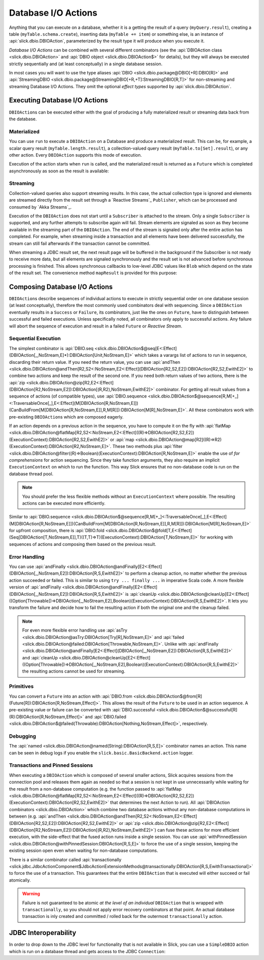 Database I/O Actions
====================

Anything that you can execute on a database, whether it is a getting the result of a query
(``myQuery.result``), creating a table (``myTable.schema.create``), inserting data
(``myTable += item``) or something else, is an instance of
:api:`slick.dbio.DBIOAction`, parameterized by the result type it will produce when you
execute it.

*Database I/O Actions* can be combined with several different combinators (see the
:api:`DBIOAction class <slick.dbio.DBIOAction>` and :api:`DBIO object <slick.dbio.DBIOAction$>`
for details), but they will always be executed strictly sequentially and (at least conceptually) in a
single database session.

In most cases you will want to use the type aliases :api:`DBIO <slick.dbio.package@DBIO[+R]:DBIO[R]>`
and :api:`StreamingDBIO <slick.dbio.package@StreamingDBIO[+R,+T]:StreamingDBIO[R,T]>` for non-streaming and
streaming Database I/O Actions. They omit the optional *effect types* supported by :api:`slick.dbio.DBIOAction`.

.. index::
   pair: execute; Action

.. _executing-actions:

Executing Database I/O Actions
------------------------------

``DBIOAction``\ s can be executed either with the goal of producing a fully materialized result or streaming
data back from the database.

.. index:: materialize

Materialized
____________

You can use ``run`` to execute a ``DBIOAction`` on a Database and produce a materialized result. This can
be, for example, a scalar query result (``myTable.length.result``), a collection-valued query
result (``myTable.to[Set].result``), or any other action. Every ``DBIOAction`` supports this mode of
execution.

Execution of the action starts when ``run`` is called, and the materialized result is returned as a
``Future`` which is completed asynchronously as soon as the result is available:

.. includecode:: code/Connection.scala#materialize

.. index:: stream

Streaming
_________

Collection-valued queries also support streaming results. In this case, the actual collection type
is ignored and elements are streamed directly from the result set through a `Reactive Streams`_
``Publisher``, which can be processed and consumed by `Akka Streams`_.

Execution of the ``DBIOAction`` does not start until a ``Subscriber`` is attached to the stream. Only a single
``Subscriber`` is supported, and any further attempts to subscribe again will fail. Stream elements are
signaled as soon as they become available in the streaming part of the ``DBIOAction``. The end of the
stream is signaled only after the entire action has completed. For example, when streaming inside
a transaction and all elements have been delivered successfully, the stream can still fail
afterwards if the transaction cannot be committed.

.. includecode:: code/Connection.scala#stream

When streaming a JDBC result set, the next result page will be buffered in the background if the
Subscriber is not ready to receive more data, but all elements are signaled synchronously and the
result set is not advanced before synchronous processing is finished. This allows synchronous
callbacks to low-level JDBC values like ``Blob`` which depend on the state of the result set. The
convenience method ``mapResult`` is provided for this purpose:

.. includecode:: code/Connection.scala#streamblob

.. index::
   pair: session; pinned
   single: transaction
.. _transactions:

Composing Database I/O Actions
------------------------------

``DBIOAction``\ s describe sequences of individual actions to execute in strictly sequential order on
one database session (at least conceptually), therefore the most commonly used combinators deal with
sequencing. Since a ``DBIOAction`` eventually results in a ``Success`` or ``Failure``, its combinators,
just like the ones on ``Future``, have to distinguish between successful and failed executions. Unless
specifically noted, all combinators only apply to successful actions. Any failure will abort the
sequence of execution and result in a failed ``Future`` or *Reactive Stream*.

Sequential Execution
____________________

The simplest combinator is :api:`DBIO.seq <slick.dbio.DBIOAction$@seq[E<:Effect](DBIOAction[_,NoStream,E]*):DBIOAction[Unit,NoStream,E]>`
which takes a varargs list of actions to run in sequence, discarding their return value. If you
need the return value, you can use :api:`andThen <slick.dbio.DBIOAction@andThen[R2,S2<:NoStream,E2<:Effect](DBIOAction[R2,S2,E2]):DBIOAction[R2,S2,EwithE2]>`
to combine two actions and keep the result of the second one. If you need both return values of two
actions, there is the :api:`zip <slick.dbio.DBIOAction@zip[R2,E2<:Effect](DBIOAction[R2,NoStream,E2]):DBIOAction[(R,R2),NoStream,EwithE2]>`
combinator. For getting all result values from a sequence of actions (of compatible types), use
:api:`DBIO.sequence <slick.dbio.DBIOAction$@sequence[R,M[+_]<:TraversableOnce[_],E<:Effect](M[DBIOAction[R,NoStream,E]])(CanBuildFrom[M[DBIOAction[R,NoStream,E]],R,M[R]]):DBIOAction[M[R],NoStream,E]>`.
All these combinators work with pre-existing ``DBIOAction``\ s which are composed eagerly.

If an action depends on a previous action in the sequence, you have to compute it on the fly with
:api:`flatMap <slick.dbio.DBIOAction@flatMap[R2,S2<:NoStream,E2<:Effect]((R)⇒DBIOAction[R2,S2,E2])(ExecutionContext):DBIOAction[R2,S2,EwithE2]>`
or :api:`map <slick.dbio.DBIOAction@map[R2]((R)⇒R2)(ExecutionContext):DBIOAction[R2,NoStream,E]>`.
These two methods plus :api:`filter <slick.dbio.DBIOAction@filter((R)⇒Boolean)(ExecutionContext):DBIOAction[R,NoStream,E]>`
enable the use of *for comprehensions* for action sequencing. Since they take function
arguments, they also require an implicit ``ExecutionContext`` on which to run the function. This
way Slick ensures that no non-database code is run on the database thread pool.

.. note::
   You should prefer the less flexible methods without an ``ExecutionContext`` where possible. The
   resulting actions can be executed more efficiently.

Similar to :api:`DBIO.sequence <slick.dbio.DBIOAction$@sequence[R,M[+_]<:TraversableOnce[_],E<:Effect](M[DBIOAction[R,NoStream,E]])(CanBuildFrom[M[DBIOAction[R,NoStream,E]],R,M[R]]):DBIOAction[M[R],NoStream,E]>`
for upfront composition, there is :api:`DBIO.fold <slick.dbio.DBIOAction$@fold[T,E<:Effect](Seq[DBIOAction[T,NoStream,E]],T)((T,T)⇒T)(ExecutionContext):DBIOAction[T,NoStream,E]>`
for working with sequences of actions and composing them based on the previous result.

Error Handling
______________

You can use :api:`andFinally <slick.dbio.DBIOAction@andFinally[E2<:Effect](DBIOAction[_,NoStream,E2]):DBIOAction[R,S,EwithE2]>`
to perform a cleanup action, no matter whether the previous action succeeded or failed. This is similar to using
``try ... finally ...`` in imperative Scala code. A more flexible version of
:api:`andFinally <slick.dbio.DBIOAction@andFinally[E2<:Effect](DBIOAction[_,NoStream,E2]):DBIOAction[R,S,EwithE2]>`
is :api:`cleanUp <slick.dbio.DBIOAction@cleanUp[E2<:Effect]((Option[Throwable])⇒DBIOAction[_,NoStream,E2],Boolean)(ExecutionContext):DBIOAction[R,S,EwithE2]>`.
It lets you transform the failure and decide how to fail the resulting action if both the original
one and the cleanup failed.

.. note::
   For even more flexible error handling use :api:`asTry <slick.dbio.DBIOAction@asTry:DBIOAction[Try[R],NoStream,E]>`
   and :api:`failed <slick.dbio.DBIOAction@failed:DBIOAction[Throwable,NoStream,E]>`. Unlike with
   :api:`andFinally <slick.dbio.DBIOAction@andFinally[E2<:Effect](DBIOAction[_,NoStream,E2]):DBIOAction[R,S,EwithE2]>`
   and :api:`cleanUp <slick.dbio.DBIOAction@cleanUp[E2<:Effect]((Option[Throwable])⇒DBIOAction[_,NoStream,E2],Boolean)(ExecutionContext):DBIOAction[R,S,EwithE2]>`
   the resulting actions cannot be used for streaming.

Primitives
__________

You can convert a ``Future`` into an action with :api:`DBIO.from <slick.dbio.DBIOAction$@from[R](Future[R]):DBIOAction[R,NoStream,Effect]>`.
This allows the result of the ``Future`` to be used in an action sequence. A pre-existing value or
failure can be converted with :api:`DBIO.successful <slick.dbio.DBIOAction$@successful[R](R):DBIOAction[R,NoStream,Effect]>`
and :api:`DBIO.failed <slick.dbio.DBIOAction$@failed(Throwable):DBIOAction[Nothing,NoStream,Effect]>`, respectively.

Debugging
_________

The :api:`named <slick.dbio.DBIOAction@named(String):DBIOAction[R,S,E]>` combinator names an
action. This name can be seen in debug logs if you enable the
``slick.basic.BasicBackend.action`` logger.

Transactions and Pinned Sessions
________________________________

When executing a ``DBIOAction`` which is composed of several smaller actions, Slick acquires sessions from
the connection pool and releases them again as needed so that a session is not kept in use
unnecessarily while waiting for the result from a non-database computation (e.g. the function passed to
:api:`flatMap <slick.dbio.DBIOAction@flatMap[R2,S2<:NoStream,E2<:Effect]((R)⇒DBIOAction[R2,S2,E2])(ExecutionContext):DBIOAction[R2,S2,EwithE2]>`
that determines the next Action to run). All :api:`DBIOAction combinators <slick.dbio.DBIOAction>`
which combine two database actions without any non-database computations in between (e.g.
:api:`andThen <slick.dbio.DBIOAction@andThen[R2,S2<:NoStream,E2<:Effect](DBIOAction[R2,S2,E2]):DBIOAction[R2,S2,EwithE2]>`
or :api:`zip <slick.dbio.DBIOAction@zip[R2,E2<:Effect](DBIOAction[R2,NoStream,E2]):DBIOAction[(R,R2),NoStream,EwithE2]>`)
can fuse these actions for more efficient execution, with the side-effect that the fused action
runs inside a single session. You can use
:api:`withPinnedSession <slick.dbio.DBIOAction@withPinnedSession:DBIOAction[R,S,E]>` to force the
use of a single session, keeping the existing session open even when waiting for non-database
computations.

There is a similar combinator called
:api:`transactionally <slick.jdbc.JdbcActionComponent$JdbcActionExtensionMethods@transactionally:DBIOAction[R,S,EwithTransactional]>`
to force the use of a transaction. This guarantees that the entire ``DBIOAction`` that is executed will
either succeed or fail atomically.

.. warning::
   Failure is not guaranteed to be atomic *at the level of an individual* ``DBIOAction`` that is wrapped with
   ``transactionally``, so you should not apply error recovery combinators at that point. An actual database
   transaction is inly created and committed / rolled back for the outermost ``transactionally`` action.

.. includecode:: code/Connection.scala#transaction

.. index:: JDBC
.. _jdbc-interop:

JDBC Interoperability
---------------------

In order to drop down to the JDBC level for functionality that is not available in Slick, you can
use a ``SimpleDBIO`` action which is run on a database thread and gets access to the JDBC ``Connection``:

.. includecode:: code/Connection.scala#simpleaction
